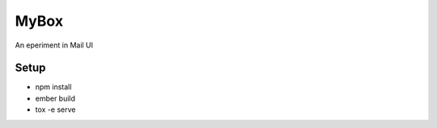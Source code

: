 ======
MyBox
======

An eperiment in Mail UI


Setup
-----

* npm install
* ember build
* tox -e serve
